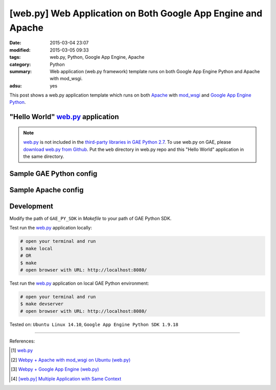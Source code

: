 [web.py] Web Application on Both Google App Engine and Apache
#############################################################

:date: 2015-03-04 23:07
:modified: 2015-03-05 09:33
:tags: web.py, Python, Google App Engine, Apache
:category: Python
:summary: Web application (web.py framework) template runs on both Google App
          Engine Python and Apache with mod_wsgi.
:adsu: yes


This post shows a web.py application template which runs on both Apache_ with
mod_wsgi_ and `Google App Engine Python`_.

"Hello World" web.py_ application
+++++++++++++++++++++++++++++++++

.. show_github_file:: siongui userpages content/code/webpy-gae-apache/mainweb.py

.. note::

  web.py_ is not included in the `third-party libraries in GAE Python 2.7`_. To
  use web.py on GAE, please `download web.py from Github`_. Put the ``web``
  directory in web.py repo and this "Hello World" application in the same
  directory.

Sample GAE Python config
++++++++++++++++++++++++

.. show_github_file:: siongui userpages content/code/webpy-gae-apache/app.yaml

Sample Apache config
++++++++++++++++++++

.. show_github_file:: siongui userpages content/code/webpy-gae-apache/apache.conf

Development
+++++++++++

.. show_github_file:: siongui userpages content/code/webpy-gae-apache/Makefile

Modify the path of ``GAE_PY_SDK`` in *Makefile* to your path of GAE Python SDK.

Test run the web.py_ application locally:

.. code-block:: bash

  # open your terminal and run
  $ make local
  # OR
  $ make
  # open browser with URL: http://localhost:8080/

Test run the web.py_ application on local GAE Python environment:

.. code-block:: bash

  # open your terminal and run
  $ make devserver
  # open browser with URL: http://localhost:8080/


Tested on: ``Ubuntu Linux 14.10``, ``Google App Engine Python SDK 1.9.18``

----

References:

.. [1] `web.py <http://webpy.org/>`_

.. [2] `Webpy + Apache with mod_wsgi on Ubuntu (web.py) <http://webpy.org/cookbook/mod_wsgi-apache-ubuntu>`_

.. [3] `Webpy + Google App Engine (web.py) <http://webpy.org/cookbook/google_app_engine>`_

.. [4] `[web.py] Multiple Application with Same Context <{filename}../09/webpy-multiple-app-with-same-context%en.rst>`_


.. _web.py: http://webpy.org/

.. _Apache: http://httpd.apache.org/

.. _mod_wsgi: https://code.google.com/p/modwsgi/

.. _Google App Engine Python: https://cloud.google.com/appengine/docs/python/

.. _third-party libraries in GAE Python 2.7: https://cloud.google.com/appengine/docs/python/tools/libraries27

.. _download web.py from Github: https://github.com/webpy/webpy
